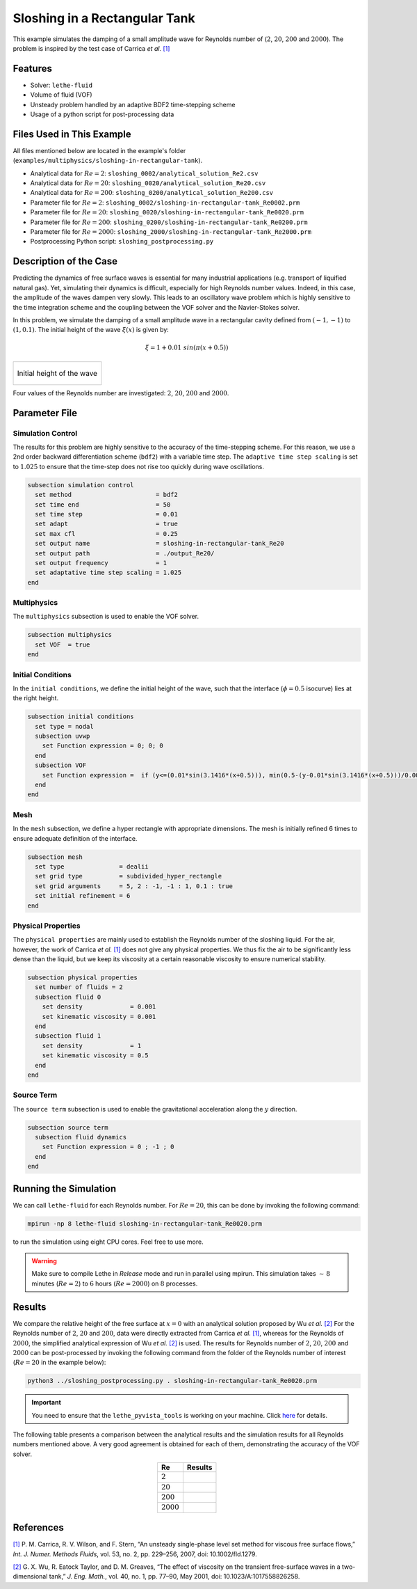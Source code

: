 ================================
Sloshing in a Rectangular Tank
================================

This example simulates the damping of a small amplitude wave for Reynolds number of (:math:`2`, :math:`20`, :math:`200` and :math:`2000`). The problem is inspired by the test case of Carrica *et al.* `[1] <https://onlinelibrary.wiley.com/doi/abs/10.1002/fld.1279>`_


--------
Features
--------

- Solver: ``lethe-fluid`` 
- Volume of fluid (VOF)
- Unsteady problem handled by an adaptive BDF2 time-stepping scheme 
- Usage of a python script for post-processing data


---------------------------
Files Used in This Example
---------------------------
All files mentioned below are located in the example's folder (``examples/multiphysics/sloshing-in-rectangular-tank``).

- Analytical data for :math:`Re=2`: ``sloshing_0002/analytical_solution_Re2.csv``
- Analytical data for :math:`Re=20`: ``sloshing_0020/analytical_solution_Re20.csv``
- Analytical data for :math:`Re=200`: ``sloshing_0200/analytical_solution_Re200.csv``
- Parameter file for :math:`Re=2`: ``sloshing_0002/sloshing-in-rectangular-tank_Re0002.prm``
- Parameter file for :math:`Re=20`: ``sloshing_0020/sloshing-in-rectangular-tank_Re0020.prm``
- Parameter file for :math:`Re=200`: ``sloshing_0200/sloshing-in-rectangular-tank_Re0200.prm``
- Parameter file for :math:`Re=2000`: ``sloshing_2000/sloshing-in-rectangular-tank_Re2000.prm``
- Postprocessing Python script: ``sloshing_postprocessing.py``


-----------------------
Description of the Case
-----------------------

Predicting the dynamics of free surface waves is essential for many industrial applications (e.g. transport of liquified natural gas).
Yet, simulating their dynamics is difficult, especially for high Reynolds number values.
Indeed, in this case, the amplitude of the waves dampen very slowly.
This leads to an oscillatory wave problem which is highly sensitive to the time integration scheme and the coupling between the VOF solver and the Navier-Stokes solver.

In this problem, we simulate the damping of a small amplitude wave in a rectangular cavity defined from  :math:`(-1,-1)` to :math:`(1,0.1)`. The initial height of the wave :math:`\xi (x)` is given by:

.. math::

  \xi = 1+0.01 \ sin(\pi(x+0.5))

+-------------------------------------------------------------------------------------------------------------------+
|  .. figure:: images/initial_state.svg                                                                             |
|     :align: center                                                                                                |
|     :name: Initial height of the wave                                                                             |
|                                                                                                                   |
|     Initial height of the wave                                                                                    |
|                                                                                                                   |
+-------------------------------------------------------------------------------------------------------------------+

Four values of the Reynolds number are investigated: :math:`2`, :math:`20`, :math:`200` and :math:`2000`.


--------------
Parameter File
--------------

Simulation Control
~~~~~~~~~~~~~~~~~~

The results for this problem are highly sensitive to the accuracy of the time-stepping scheme. For this reason, we use a 2nd order backward differentiation scheme (``bdf2``) with a variable time step. The ``adaptive time step scaling`` is set to :math:`1.025` to ensure that the time-step does not rise too quickly during wave oscillations.

.. code-block:: text

    subsection simulation control
      set method                       = bdf2
      set time end                     = 50
      set time step                    = 0.01
      set adapt                        = true
      set max cfl                      = 0.25
      set output name                  = sloshing-in-rectangular-tank_Re20
      set output path                  = ./output_Re20/
      set output frequency             = 1
      set adaptative time step scaling = 1.025
    end

Multiphysics
~~~~~~~~~~~~

The ``multiphysics`` subsection is used to enable the VOF solver.

.. code-block:: text

    subsection multiphysics
      set VOF  = true
    end 

Initial Conditions
~~~~~~~~~~~~~~~~~~

In the ``initial conditions``, we define the initial height of the wave, such that the interface (:math:`\phi = 0.5` isocurve) lies at the right height.

.. code-block:: text

    subsection initial conditions
      set type = nodal
      subsection uvwp
        set Function expression = 0; 0; 0
      end
      subsection VOF
        set Function expression =  if (y<=(0.01*sin(3.1416*(x+0.5))), min(0.5-(y-0.01*sin(3.1416*(x+0.5)))/0.0025,1), max(0.5-(y-0.01*sin(3.1416*(x+0.5)))/0.0025,0))
      end
    end

Mesh
~~~~

In the ``mesh`` subsection, we define a hyper rectangle with appropriate dimensions. The mesh is initially refined 6 times to ensure adequate definition of the interface.

.. code-block:: text

  subsection mesh
    set type               = dealii
    set grid type          = subdivided_hyper_rectangle
    set grid arguments     = 5, 2 : -1, -1 : 1, 0.1 : true
    set initial refinement = 6
  end

Physical Properties
~~~~~~~~~~~~~~~~~~~~

The ``physical properties`` are mainly used to establish the Reynolds number of the sloshing liquid. For the air, however, the work of Carrica *et al.* `[1]  <https://onlinelibrary.wiley.com/doi/abs/10.1002/fld.1279>`_ does not give any physical properties. We thus fix the air to be significantly less dense than the liquid, but we keep its viscosity at a certain reasonable viscosity to ensure numerical stability.

.. code-block:: text

  subsection physical properties
    set number of fluids = 2
    subsection fluid 0
      set density             = 0.001
      set kinematic viscosity = 0.001
    end
    subsection fluid 1
      set density             = 1
      set kinematic viscosity = 0.5
    end
  end

Source Term
~~~~~~~~~~~

The ``source term`` subsection is used to enable the gravitational acceleration along the :math:`y` direction.

.. code-block:: text

  subsection source term
    subsection fluid dynamics
      set Function expression = 0 ; -1 ; 0
    end
  end


-----------------------
Running the Simulation
-----------------------

We can call ``lethe-fluid`` for each Reynolds number. For :math:`Re=20`, this can be done by invoking the following command:

.. code-block:: text
  :class: copy-button

  mpirun -np 8 lethe-fluid sloshing-in-rectangular-tank_Re0020.prm

to run the simulation using eight CPU cores. Feel free to use more.


.. warning:: 
    Make sure to compile Lethe in `Release` mode and 
    run in parallel using mpirun. This simulation takes
    :math:`\sim \, 8` minutes (:math:`Re=2`) to :math:`6` hours (:math:`Re=2000`) on :math:`8` processes.


-------
Results
-------

We compare the relative height of the free surface at :math:`x=0` with an analytical solution proposed by Wu *et al.* `[2] <https://link.springer.com/article/10.1023/A:1017558826258>`_ For the Reynolds number of :math:`2`, :math:`20` and :math:`200`, data were directly extracted from Carrica *et al.* `[1] <https://onlinelibrary.wiley.com/doi/abs/10.1002/fld.1279>`_, whereas for the Reynolds of :math:`2000`, the simplified analytical expression of Wu *et al.* `[2] <https://link.springer.com/article/10.1023/A:1017558826258>`_ is used. The results for Reynolds number of :math:`2`, :math:`20`, :math:`200` and :math:`2000` can be post-processed by invoking the following command from the folder of the Reynolds number of interest (:math:`Re=20` in the example below):

.. code-block:: text
  :class: copy-button

  python3 ../sloshing_postprocessing.py . sloshing-in-rectangular-tank_Re0020.prm

.. important::

    You need to ensure that the ``lethe_pyvista_tools`` is working on your machine. Click `here <../../../tools/postprocessing/postprocessing.html>`_ for details.


The following table presents a comparison between the analytical results and the simulation results for all Reynolds numbers mentioned above. A very good agreement is obtained for each of them, demonstrating the accuracy of the VOF solver.

.. table::
   :align: center

   +-------------+--------------------------------------------------------------------------------------------------------+
   |Re           | Results                                                                                                |
   +=============+========================================================================================================+
   |:math:`2`    | .. image:: images/Re2.png                                                                              |
   |             |    :align: center                                                                                      |
   +-------------+--------------------------------------------------------------------------------------------------------+
   |:math:`20`   | .. image:: images/Re20.png                                                                             |
   |             |    :align: center                                                                                      |
   +-------------+--------------------------------------------------------------------------------------------------------+
   |:math:`200`  | .. image:: images/Re200.png                                                                            |
   |             |    :align: center                                                                                      |
   +-------------+--------------------------------------------------------------------------------------------------------+
   |:math:`2000` | .. image:: images/Re2000.png                                                                           |
   |             |    :align: center                                                                                      |
   +-------------+--------------------------------------------------------------------------------------------------------+


----------
References
----------

`[1] <https://onlinelibrary.wiley.com/doi/abs/10.1002/fld.1279>`_ P. M. Carrica, R. V. Wilson, and F. Stern, “An unsteady single-phase level set method for viscous free surface flows,” *Int. J. Numer. Methods Fluids*, vol. 53, no. 2, pp. 229–256, 2007, doi: 10.1002/fld.1279.


`[2] <https://link.springer.com/article/10.1023/A:1017558826258>`_ G. X. Wu, R. Eatock Taylor, and D. M. Greaves, “The effect of viscosity on the transient free-surface waves in a two-dimensional tank,” *J. Eng. Math.*, vol. 40, no. 1, pp. 77–90, May 2001, doi: 10.1023/A:1017558826258.